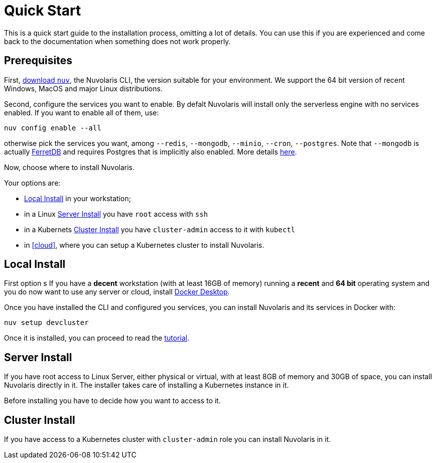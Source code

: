 = Quick Start

This is a quick start guide to the installation process, omitting a lot of details. You can use this if you are experienced and come back to the documentation when something does not work properly.

== Prerequisites

First, xref:download.adoc[download `nuv`], the Nuvolaris CLI, the version suitable for your environment. We support the 64 bit version of recent Windows, MacOS and major Linux distributions.

Second, configure the services you want to enable. By defalt Nuvolaris will install only the serverless engine with no services enabled. If you want to enable all of them, use:

----
nuv config enable --all
----

otherwise pick the services you want, among `--redis`, `--mongodb`, `--minio`, `--cron`, `--postgres`. Note that `--mongodb` is actually https://www.ferretdb.io[FerretDB] and requires Postgres that is implicitly also enabled. More details xref:configure.adoc[here]. 

Now, choose where to install Nuvolaris. 

Your options are:

* <<locally>> in your workstation;
* in a Linux <<server>> you have `root` access with `ssh`
* in a Kubernets <<cluster>> you have `cluster-admin` access to it with `kubectl`
* in <<cloud>>, where you can setup a Kubernetes cluster to install Nuvolaris.

[#locally]
== Local Install

First option s
If you have a *decent* workstation (with at least 16GB of memory) running a  *recent*  and **64 bit** operating system and you do now want to use any server or cloud, install 
https://www.docker.com/products/docker-desktop/[Docker Desktop].

Once you have installed the CLI and configured you services, you can install Nuvolaris and its services in Docker with:

----
nuv setup devcluster
----

Once it is installed, you can proceed to read the xref:tutorial:index.adoc[tutorial].

[#server]
== Server Install

If you have root access to Linux Server, either physical or virtual, with at least 8GB of memory and 30GB of space, you can install Nuvolaris directly in it. The installer takes care of installing a Kubernetes instance in it.

Before installing you have to decide how you want to access to it.

[#cluster]
== Cluster Install

If you have access to a Kubernetes cluster with `cluster-admin` role you can install Nuvolaris in it.


